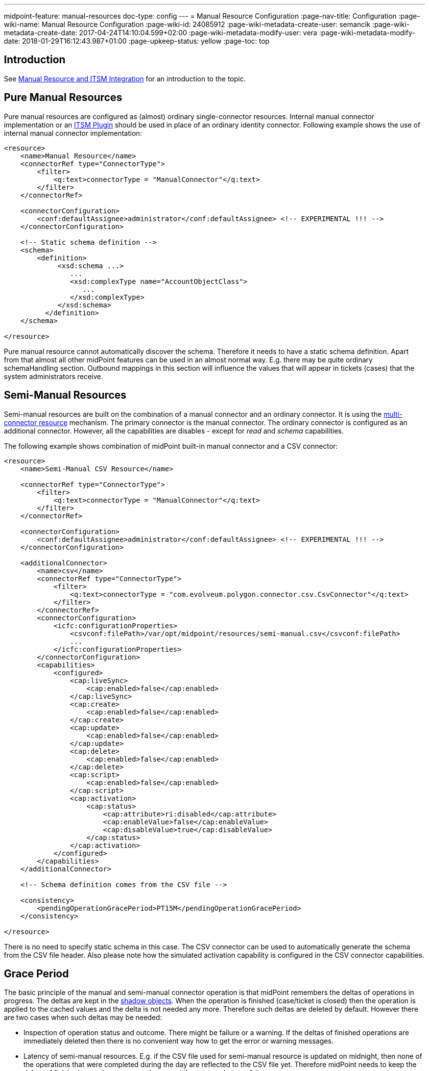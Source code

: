 ---
midpoint-feature: manual-resources
doc-type: config
---
= Manual Resource Configuration
:page-nav-title: Configuration
:page-wiki-name: Manual Resource Configuration
:page-wiki-id: 24085912
:page-wiki-metadata-create-user: semancik
:page-wiki-metadata-create-date: 2017-04-24T14:10:04.599+02:00
:page-wiki-metadata-modify-user: vera
:page-wiki-metadata-modify-date: 2018-01-29T16:12:43.987+01:00
:page-upkeep-status: yellow
:page-toc: top


== Introduction

See xref:/midpoint/reference/resources/manual/[Manual Resource and ITSM Integration] for an introduction to the topic.

== Pure Manual Resources

Pure manual resources are configured as (almost) ordinary single-connector resources.
Internal manual connector implementation or an xref:/midpoint/reference/resources/manual/itsm-plugin/[ITSM Plugin] should be used in place of an ordinary identity connector.
Following example shows the use of internal manual connector implementation:

[source,xml]
----
<resource>
    <name>Manual Resource</name>
    <connectorRef type="ConnectorType">
        <filter>
            <q:text>connectorType = "ManualConnector"</q:text>
        </filter>
    </connectorRef>

    <connectorConfiguration>
        <conf:defaultAssignee>administrator</conf:defaultAssignee> <!-- EXPERIMENTAL !!! -->
    </connectorConfiguration>

    <!-- Static schema definition -->
    <schema>
        <definition>
             <xsd:schema ...>
                ...
                <xsd:complexType name="AccountObjectClass">
                   ...
                </xsd:complexType>
             </xsd:schema>
          </definition>
    </schema>

</resource>
----

Pure manual resource cannot automatically discover the schema.
Therefore it needs to have a static schema definition.
Apart from that almost all other midPoint features can be used in an almost normal way.
E.g. there may be quite ordinary schemaHandling section.
Outbound mappings in this section will influence the values that will appear in tickets (cases) that the system administrators receive.

== Semi-Manual Resources

Semi-manual resources are built on the combination of a manual connector and an ordinary connector.
It is using the xref:/midpoint/reference/resources/multi-connector-resource/[multi-connector resource] mechanism.
The primary connector is the manual connector.
The ordinary connector is configured as an additional connector.
However, all the capabilities are disables - except for _read_ and _schema_ capabilities.

The following example shows combination of midPoint built-in manual connector and a CSV connector:

[source,xml]
----
<resource>
    <name>Semi-Manual CSV Resource</name>

    <connectorRef type="ConnectorType">
        <filter>
            <q:text>connectorType = "ManualConnector"</q:text>
        </filter>
    </connectorRef>

    <connectorConfiguration>
        <conf:defaultAssignee>administrator</conf:defaultAssignee> <!-- EXPERIMENTAL !!! -->
    </connectorConfiguration>

    <additionalConnector>
        <name>csv</name>
        <connectorRef type="ConnectorType">
            <filter>
                <q:text>connectorType = "com.evolveum.polygon.connector.csv.CsvConnector"</q:text>
            </filter>
        </connectorRef>
        <connectorConfiguration>
            <icfc:configurationProperties>
                <csvconf:filePath>/var/opt/midpoint/resources/semi-manual.csv</csvconf:filePath>
                ...
            </icfc:configurationProperties>
        </connectorConfiguration>
        <capabilities>
            <configured>
                <cap:liveSync>
                    <cap:enabled>false</cap:enabled>
                </cap:liveSync>
                <cap:create>
                    <cap:enabled>false</cap:enabled>
                </cap:create>
                <cap:update>
                    <cap:enabled>false</cap:enabled>
                </cap:update>
                <cap:delete>
                    <cap:enabled>false</cap:enabled>
                </cap:delete>
                <cap:script>
                    <cap:enabled>false</cap:enabled>
                </cap:script>
                <cap:activation>
                    <cap:status>
                        <cap:attribute>ri:disabled</cap:attribute>
                        <cap:enableValue>false</cap:enableValue>
                        <cap:disableValue>true</cap:disableValue>
                    </cap:status>
                </cap:activation>
            </configured>
        </capabilities>
    </additionalConnector>

    <!-- Schema definition comes from the CSV file -->

    <consistency>
        <pendingOperationGracePeriod>PT15M</pendingOperationGracePeriod>
    </consistency>

</resource>
----

There is no need to specify static schema in this case.
The CSV connector can be used to automatically generate the schema from the CSV file header.
Also please note how the simulated activation capability is configured in the CSV connector capabilities.

== Grace Period

The basic principle of the manual and semi-manual connector operation is that midPoint remembers the deltas of operations in progress.
The deltas are kept in the xref:/midpoint/reference/resources/shadow/[shadow objects]. When the operation is finished (case/ticket is closed) then the operation is applied to the cached values and the delta is not needed any more.
Therefore such deltas are deleted by default.
However there are two cases when such deltas may be needed:

* Inspection of operation status and outcome.
There might be failure or a warning.
If the deltas of finished operations are immediately deleted then there is no convenient way how to get the error or warning messages.

* Latency of semi-manual resources.
E.g. if the CSV file used for semi-manual resource is updated on midnight, then none of the operations that were completed during the day are reflected to the CSV file yet.
Therefore midPoint needs to keep the deltas of finished operations to correctly present the expected state of the account.

The time interval for which midPoint keeps deltas of finished operations is called _grace period_. It can be configured in the `consistency` part of the resource definition (see above).


=== Grace Period Implementation

This is how the grace period is really implemented: Provisioning component always applies any deltas, even if they are in grace period.
And the connector always creates a case for the changes.
But when midPoint projector component reads the account, it indicates that it wants "future point in time" read.
In that case provisioning will take the value from CSV, apply all the pending deltas and return that value.
This is the value that it should look like when the pending changes are applied.
Therefore the reconciliation part of the projector will not compute any reconciliation changes.
But when the grace period expires, provisioning component stops to pretend that they were applied.
And if the changes are not already in the CSV then the reconciliation detects that, new modifications are executed and new case is created.

== ITSM Plugin

Both manual and semi-manual resources are often used with ITSM integration plugins.
See xref:/midpoint/reference/resources/manual/itsm-plugin/[ITSM Plugin] page for more details.

== Refresh Task

Manual resources depend on information from the cases/tickets to detect when an operation is completed.
Current implementation assumes that midPoint is always the active party (client): initiating operations and polling for status changes.
Therefore to make the manual connectors work there is a need for a task, that will scan the status of all pending operations.
Shadow refresh task will do that:

[source,xml]
----
<task>
    <name>Shadow refresh</name>
    ...
    <handlerUri>http://midpoint.evolveum.com/xml/ns/public/model/shadowRefresh/handler-3</handlerUri>
    <recurrence>recurring</recurrence>
    <schedule>
        <interval>10</interval>
    </schedule>
</task>
----

== Pending Deltas and Cached Data

The general principle is that all midPoint connectors must be able to read the data.
But in the (pure) manual case there is no way to read the data from the resource.
Therefore in that case midPoint relies on xref:/midpoint/reference/resources/attribute-caching/[attribute caching]. Which means that the pending delta corresponding to the closed ticket is applied to the data cached in the shadow.
That is how the resource attributes are supposed to look after the ticket is closed.
And as the ticket was closed we assume that the operation was executed successfully.

The semi-manual (manual+CSV) case is similar.
However, in this case we have a way how to read the data from resource (although there may be a delay).
Therefore in this case the delta from the closed ticket is NOT applied to the CSV data.
But we still need to address the delay, e.g. the CSV file may be updated few days after the change was made on resource.
Therefore the deltas for closed tickets are still kept in the shadow as pending deltas.
While the deltas are in the shadow midPoint will pretend that the changes were applied.
MidPoint will take those deltas in consideration during reconciliation process which means that midPoint will not try to "fix" value inconsistencies.
When those deltas expire (after "grace period") then midPoint stops pretending that the operation was done.
The values should already be in the CSV by that time and everything should be OK.
But if the values do not appear in the CSV file then the reconciliation process will notice the inconsistency.
The result is that reconciliation will try to fix the problem.
Which means a new ticket will be created.

== See Also

* xref:/midpoint/reference/resources/manual/[Manual Resource and ITSM Integration]

* xref:/midpoint/reference/resources/multi-connector-resource/[Multi-Connector Resource]

* xref:/midpoint/reference/resources/manual/itsm-plugin/[ITSM Plugin]
